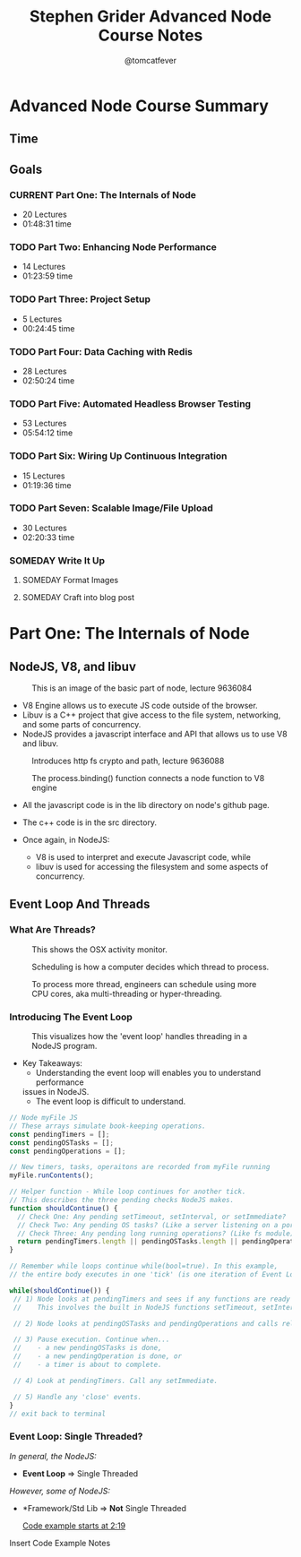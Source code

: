 #+TITLE: Stephen Grider Advanced Node Course Notes
#+AUTHOR: @tomcatfever
#+CATEGORY: Courses 
#+STARTUP: content
#+STARTUP: indent 
#+SEQ_TODO: TODO CURRENT SOMEDAY | DONE CANCEL
* Advanced Node Course Summary
** Time
:LOGBOOK:
CLOCK: [2018-05-17 Thu 16:12]--[2018-05-17 Thu 17:13] =>  1:01
CLOCK: [2018-05-17 Thu 08:57]--[2018-05-17 Thu 09:22] =>  0:25
CLOCK: [2018-05-16 Wed 18:10]--[2018-05-16 Wed 18:36] =>  0:26
CLOCK: [2018-05-16 Wed 15:55]--[2018-05-16 Wed 16:20] =>  0:25
CLOCK: [2018-05-16 Wed 14:20]--[2018-05-16 Wed 14:45] =>  0:25
CLOCK: [2018-05-16 Wed 13:50]--[2018-05-16 Wed 14:15] =>  0:25
:END:
** Goals
*** CURRENT Part One: The Internals of Node 
   - 20 Lectures 
   - 01:48:31 time
*** TODO Part Two: Enhancing Node Performance 
   - 14 Lectures 
   - 01:23:59 time
*** TODO Part Three: Project Setup 
   - 5 Lectures 
   - 00:24:45 time
*** TODO Part Four: Data Caching with Redis 
   - 28 Lectures
   - 02:50:24 time
*** TODO Part Five: Automated Headless Browser Testing 
   - 53 Lectures 
   - 05:54:12 time
*** TODO Part Six: Wiring Up Continuous Integration 
   - 15 Lectures 
   - 01:19:36 time
*** TODO Part Seven: Scalable Image/File Upload 
   - 30 Lectures 
   - 02:20:33 time
*** SOMEDAY Write It Up
**** SOMEDAY Format Images
**** SOMEDAY Craft into blog post

* Part One: The Internals of Node
** NodeJS, V8, and libuv
#+CAPTION: This is an image of the basic part of node, lecture 9636084
[[./img/node-parts-simple.png]]

- V8 Engine allows us to execute JS code outside of the browser.
- Libuv is a C++ project that give access to the file system, networking,
  and some parts of concurrency.
- NodeJS provides a javascript interface and API that allows us to use V8 
  and libuv.

#+CAPTION: Introduces http fs crypto and path, lecture 9636088
[[./img/node-parts-simple-2.png]]

#+CAPTION: The process.binding() function connects a node function to V8 engine
[[./img/node-process.binding.png]]

- All the javascript code is in the lib directory on node's github page.
- The c++ code is in the src directory.

- Once again, in NodeJS:
  - V8 is used to interpret and execute Javascript code, while
  - libuv is used for accessing the filesystem and some aspects of concurrency.

** Event Loop And Threads
*** What Are Threads?

#+CAPTION: This shows the OSX activity monitor.
[[./img/activity-monitor-threads.png]]

#+CAPTION: Scheduling is how a computer decides which thread to process.
[[./img/thread-scheduling.png]]

#+CAPTION: To process more thread, engineers can schedule using more CPU cores, aka multi-threading or hyper-threading.
[[./img/thread-cpu-core.png]]

*** Introducing The Event Loop

#+CAPTION: This visualizes how the 'event loop' handles threading in a NodeJS program.
[[./img/node-thread-loop.png]]

- Key Takeaways:
  - Understanding the event loop will enables you to understand performance
  issues in NodeJS.
  - The event loop is difficult to understand.

#+NAME: Psudo-code example of Event Loop
#+BEGIN_SRC js
// Node myFile JS
// These arrays simulate book-keeping operations.
const pendingTimers = [];
const pendingOSTasks = [];
const pendingOperations = [];

// New timers, tasks, operaitons are recorded from myFile running
myFile.runContents();

// Helper function - While loop continues for another tick.
// This describes the three pending checks NodeJS makes. 
function shouldContinue() {
  // Check One: Any pending setTimeout, setInterval, or setImmediate?
  // Check Two: Any pending OS tasks? (Like a server listening on a port)
  // Check Three: Any pending long running operations? (Like fs module) 
  return pendingTimers.length || pendingOSTasks.length || pendingOperations.length
}

// Remember while loops continue while(bool=true). In this example,
// the entire body executes in one 'tick' (is one iteration of Event Loop).

while(shouldContinue()) {
 // 1) Node looks at pendingTimers and sees if any functions are ready to be called.
 //    This involves the built in NodeJS functions setTimeout, setInterval.

 // 2) Node looks at pendingOSTasks and pendingOperations and calls relevant callbacks

 // 3) Pause execution. Continue when...
 //    - a new pendingOSTasks is done,
 //    - a new pendingOperation is done, or
 //    - a timer is about to complete. 

 // 4) Look at pendingTimers. Call any setImmediate.

 // 5) Handle any 'close' events.
}
// exit back to terminal
#+END_SRC
*** Event Loop: Single Threaded?
/In general, the NodeJS:/
- *Event Loop* => Single Threaded

/However, some of NodeJS:/
- *Framework/Std Lib => *Not* Single Threaded

  [[https://www.udemy.com/advanced-node-for-developers/learn/v4/t/lecture/9636106?start=139][Code example starts at 2:19]]

Insert Code Example Notes
